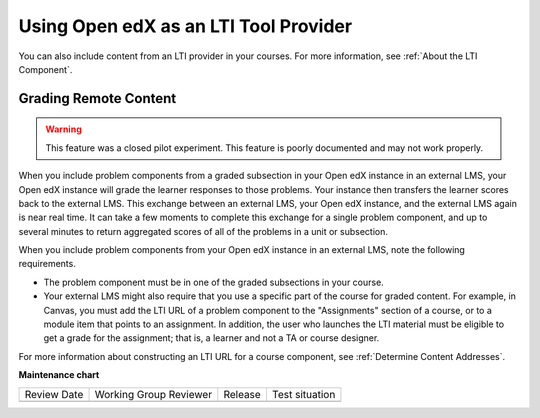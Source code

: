 .. _Using Open edX as an LTI Tool Provider:

Using Open edX as an LTI Tool Provider
######################################

.. tags:: educator, concept

You can also include content from an LTI provider in your courses. For more
information, see :ref:`About the LTI Component`.

.. _Grading Remote Content:

Grading Remote Content
**********************

.. warning:: This feature was a closed pilot experiment. This feature is poorly
  documented and may not work properly.

When you include problem components from a graded subsection in your Open edX
instance in an external LMS, your Open edX instance will grade the learner
responses to those problems. Your instance then transfers the learner scores
back to the external LMS. This exchange between an external LMS, your Open edX
instance, and the external LMS again is near real time. It can take a few
moments to complete this exchange for a single problem component, and up to
several minutes to return aggregated scores of all of the problems in a unit or
subsection.

When you include problem components from your Open edX instance in an external
LMS, note the following requirements.

* The problem component must be in one of the graded subsections in your course.
* Your external LMS might also require that you use a specific part of the
  course for graded content. For example, in Canvas, you must add the LTI URL
  of a problem component to the "Assignments" section of a course, or to a
  module item that points to an assignment. In addition, the user who launches
  the LTI material must be eligible to get a grade for the assignment; that is,
  a learner and not a TA or course designer.

For more information about constructing an LTI URL for a course component, see
:ref:`Determine Content Addresses`.

.. seealso::
 

 :ref:`Create a Duplicate Course for LTI use` (how-to)

 :ref:`Determine Content Addresses` (how-to)

 :ref:`Planning for Content Reuse` (reference)

 :ref:`Open edX as an LTI Provider to Canvas` (how-to)

 :ref:`Open edX as an LTI Provider to Blackboard` (how-to)


**Maintenance chart**

+--------------+-------------------------------+----------------+--------------------------------+
| Review Date  | Working Group Reviewer        |   Release      |Test situation                  |
+--------------+-------------------------------+----------------+--------------------------------+
|              |                               |                |                                |
+--------------+-------------------------------+----------------+--------------------------------+
